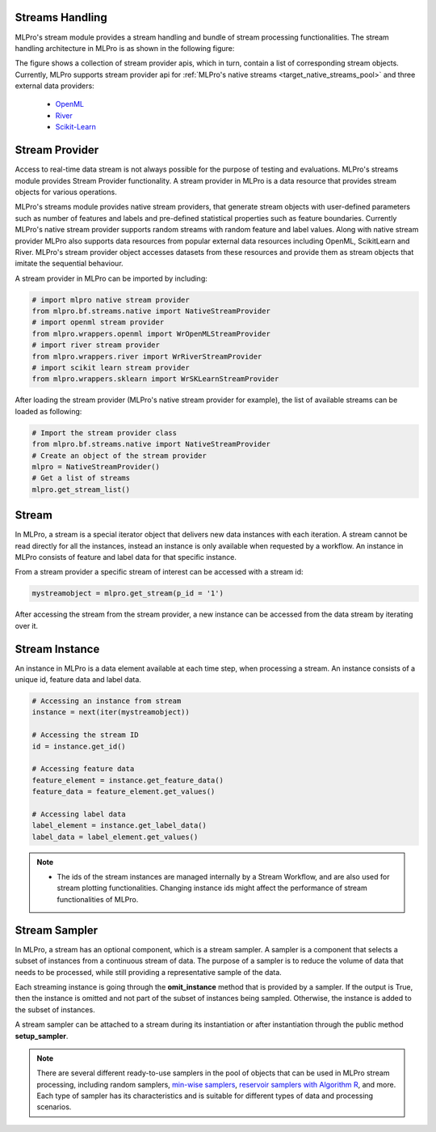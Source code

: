 .. _target_bf_streams_handling_01:
Streams Handling
----------------

MLPro's stream module provides a stream handling and bundle of stream processing functionalities. The
stream handling architecture in MLPro is as shown in the following figure:


.. image::
    images/stream_providers.drawio.png
    :width: 650 px


The figure shows a collection of stream provider apis, which in turn, contain a list of corresponding stream objects.
Currently, MLPro supports stream provider api for :ref:`MLPro's native streams <target_native_streams_pool>` and three external data providers:

    - `OpenML <https://www.openml.org>`_
    - `River <https://riverml.xyz/>`_
    - `Scikit-Learn <https://scikit-learn.org/>`_



Stream Provider
---------------
Access to real-time data stream is not always possible for the purpose of testing and evaluations. MLPro's streams
module provides Stream Provider functionality. A stream provider in MLPro is a data resource that provides stream
objects for various operations.


MLPro's streams module provides native stream providers, that generate stream objects with user-defined parameters
such as number of features and labels and pre-defined statistical properties such as feature boundaries. Currently
MLPro's native stream provider supports random streams with random feature and label values. Along with native stream
provider MLPro also supports data resources from popular external data resources including OpenML, ScikitLearn and
River. MLPro's stream provider object accesses datasets from these resources and provide them as stream
objects that imitate the sequential behaviour.

A stream provider in MLPro can be imported by including:


.. code-block:: python

    # import mlpro native stream provider
    from mlpro.bf.streams.native import NativeStreamProvider
    # import openml stream provider
    from mlpro.wrappers.openml import WrOpenMLStreamProvider
    # import river stream provider
    from mlpro.wrappers.river import WrRiverStreamProvider
    # import scikit learn stream provider
    from mlpro.wrappers.sklearn import WrSKLearnStreamProvider


After loading the stream provider (MLPro's native stream provider for example), the list of available streams can be
loaded as following:

.. code-block:: python

    # Import the stream provider class
    from mlpro.bf.streams.native import NativeStreamProvider
    # Create an object of the stream provider
    mlpro = NativeStreamProvider()
    # Get a list of streams
    mlpro.get_stream_list()


Stream
------
In MLPro, a stream is a special iterator object that delivers new data instances with each iteration. A stream cannot be
read directly for all the instances, instead an instance is only available when requested by a workflow. An instance
in MLPro consists of feature and label data for that specific instance.

From a stream provider a specific stream of interest can be accessed with a stream id:

.. code-block:: python

    mystreamobject = mlpro.get_stream(p_id = '1')


After accessing the stream from the stream provider, a new instance can be accessed from the data stream by iterating
over it.


Stream Instance
---------------

An instance in MLPro is a data element available at each time step, when processing a stream. An instance consists of
a unique id, feature data and label data.

.. code-block:: python

    # Accessing an instance from stream
    instance = next(iter(mystreamobject))

    # Accessing the stream ID
    id = instance.get_id()

    # Accessing feature data
    feature_element = instance.get_feature_data()
    feature_data = feature_element.get_values()

    # Accessing label data
    label_element = instance.get_label_data()
    label_data = label_element.get_values()



.. note::
    - The ids of the stream instances are managed internally by a Stream Workflow, and are also used for stream plotting functionalities. Changing instance ids might affect the performance of stream functionalities of MLPro.



Stream Sampler
--------------
In MLPro, a stream has an optional component, which is a stream sampler.
A sampler is a component that selects a subset of instances from a continuous stream of data.
The purpose of a sampler is to reduce the volume of data that needs to be processed, while still providing a representative sample of the data.

Each streaming instance is going through the **omit_instance** method that is provided by a sampler.
If the output is True, then the instance is omitted and not part of the subset of instances being sampled.
Otherwise, the instance is added to the subset of instances.

A stream sampler can be attached to a stream during its instantiation or after instantiation through the public method **setup_sampler**.

.. note::
    There are several different ready-to-use samplers in the pool of objects that can be used in MLPro stream processing, including random samplers, `min-wise samplers <https://doi.org/10.1145/1031495.1031525>`_, `reservoir samplers with Algorithm R <https://doi.org/10.1145/3147.3165>`_, and more.
    Each type of sampler has its characteristics and is suitable for different types of data and processing scenarios.
